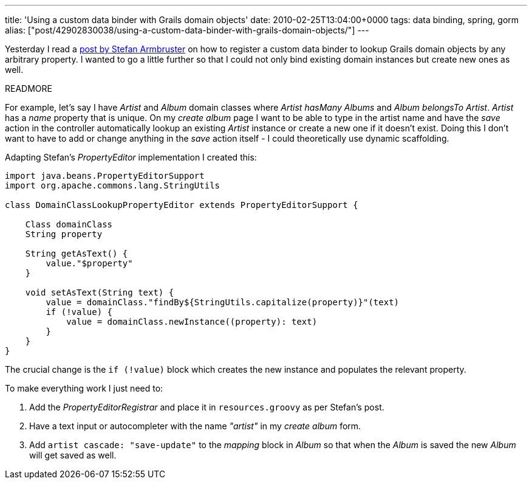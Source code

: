 ---
title: 'Using a custom data binder with Grails domain objects'
date: 2010-02-25T13:04:00+0000
tags: data binding, spring, gorm
alias: ["post/42902830038/using-a-custom-data-binder-with-grails-domain-objects/"]
---

Yesterday I read a http://blog.armbruster-it.de/2010/01/customizing-grails-data-binding-with-a-groovy-propertyeditor/[post by Stefan Armbruster] on how to register a custom data binder to lookup Grails domain objects by any arbitrary property. I wanted to go a little further so that I could not only bind existing domain instances but create new ones as well.

READMORE

For example, let's say I have _Artist_ and _Album_ domain classes where _Artist hasMany Albums_ and _Album belongsTo Artist_. _Artist_ has a _name_ property that is unique. On my _create album_ page I want to be able to type in the artist name and have the _save_ action in the controller automatically lookup an existing _Artist_ instance or create a new one if it doesn't exist. Doing this I don't want to have to add or change anything in the _save_ action itself - I could theoretically use dynamic scaffolding.

Adapting Stefan's _PropertyEditor_ implementation I created this:

[source,groovy]
-----------------------------------------------------------------------------
import java.beans.PropertyEditorSupport
import org.apache.commons.lang.StringUtils

class DomainClassLookupPropertyEditor extends PropertyEditorSupport {

    Class domainClass
    String property

    String getAsText() {
        value."$property"
    }

    void setAsText(String text) {
        value = domainClass."findBy${StringUtils.capitalize(property)}"(text)
        if (!value) {
            value = domainClass.newInstance((property): text)
        }
    }
}
-----------------------------------------------------------------------------

The crucial change is the `if (!value)` block which creates the new instance and populates the relevant property.

To make everything work I just need to:

1.  Add the _PropertyEditorRegistrar_ and place it in `resources.groovy` as per Stefan's post.
2.  Have a text input or autocompleter with the name _"artist"_ in my _create album_ form.
3.  Add `artist cascade: "save-update"` to the _mapping_ block in _Album_ so that when the _Album_ is saved the new _Album_ will get saved as well.
